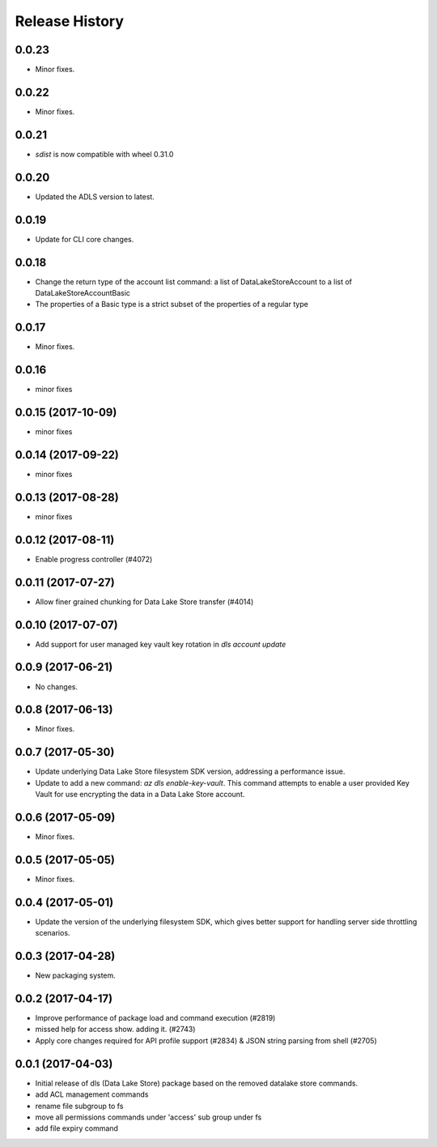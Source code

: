 .. :changelog:

Release History
===============

0.0.23
++++++
* Minor fixes.

0.0.22
++++++
* Minor fixes.

0.0.21
++++++
* `sdist` is now compatible with wheel 0.31.0

0.0.20
++++++
* Updated the ADLS version to latest.

0.0.19
++++++
* Update for CLI core changes.

0.0.18
++++++
* Change the return type of the account list command: a list of DataLakeStoreAccount to a list of DataLakeStoreAccountBasic
* The properties of a Basic type is a strict subset of the properties of a regular type

0.0.17
++++++
* Minor fixes.

0.0.16
++++++
* minor fixes

0.0.15 (2017-10-09)
+++++++++++++++++++
* minor fixes

0.0.14 (2017-09-22)
+++++++++++++++++++
* minor fixes

0.0.13 (2017-08-28)
+++++++++++++++++++
* minor fixes

0.0.12 (2017-08-11)
+++++++++++++++++++
* Enable progress controller (#4072)


0.0.11 (2017-07-27)
+++++++++++++++++++
* Allow finer grained chunking for Data Lake Store transfer (#4014)

0.0.10 (2017-07-07)
+++++++++++++++++++
* Add support for user managed key vault key rotation in `dls account update`

0.0.9 (2017-06-21)
++++++++++++++++++
* No changes.

0.0.8 (2017-06-13)
++++++++++++++++++
* Minor fixes.

0.0.7 (2017-05-30)
++++++++++++++++++

* Update underlying Data Lake Store filesystem SDK version, addressing a performance issue.
* Update to add a new command: `az dls enable-key-vault`. This command attempts to enable a user provided Key Vault for use encrypting the data in a Data Lake Store account.

0.0.6 (2017-05-09)
++++++++++++++++++

* Minor fixes.

0.0.5 (2017-05-05)
++++++++++++++++++

* Minor fixes.

0.0.4 (2017-05-01)
++++++++++++++++++

* Update the version of the underlying filesystem SDK, which gives better support for handling server side throttling scenarios.

0.0.3 (2017-04-28)
++++++++++++++++++

* New packaging system.

0.0.2 (2017-04-17)
++++++++++++++++++

* Improve performance of package load and command execution (#2819)
* missed help for access show. adding it. (#2743)
* Apply core changes required for API profile support (#2834) & JSON string parsing from shell (#2705)

0.0.1 (2017-04-03)
++++++++++++++++++

* Initial release of dls (Data Lake Store) package based on the removed datalake store commands.
* add ACL management commands
* rename file subgroup to fs
* move all permissions commands under 'access' sub group under fs
* add file expiry command

